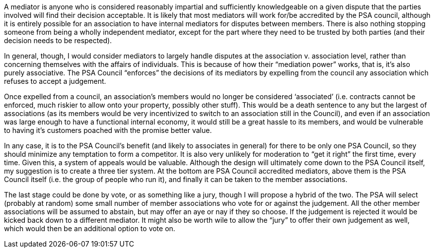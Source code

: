 A mediator is anyone who is considered reasonably impartial and sufficiently knowledgeable on a given dispute that the parties involved will find their decision acceptable.  It is likely that most mediators will work for/be accredited by the PSA council, although it is entirely possible for an association to have internal mediators for disputes between members.  There is also nothing stopping someone from being a wholly independent mediator, except for the part where they need to be trusted by both parties (and their decision needs to be respected).

In general, though, I would consider mediators to largely handle disputes at the association v. association level, rather than concerning themselves with the affairs of individuals.  This is because of how their “mediation power” works, that is, it’s also purely associative.  The PSA Council “enforces” the decisions of its mediators by expelling from the council any association which refuses to accept a judgement.

Once expelled from a council, an association’s members would no longer be considered ‘associated’ (i.e. contracts cannot be enforced, much riskier to allow onto your property, possibly other stuff).  This would be a death sentence to any but the largest of associations (as its members would be very incentivized to switch to an association still in the Council), and even if an association was large enough to have a functional internal economy, it would still be a great hassle to its members, and would be vulnerable to having it’s customers poached with the promise better value.

In any case, it is to the PSA Council’s benefit (and likely to associates in general) for there to be only one PSA Council, so they should minimize any temptation to form a competitor.  It is also very unlikely for moderation to “get it right” the first time, every time.  Given this, a system of appeals would be valuable.  Although the design will ultimately come down to the PSA Council itself, my suggestion is to create a three tier system.  At the bottom are PSA Council accredited mediators, above them is the PSA Council itself (i.e. the group of people who run it), and finally it can be taken to the member associations.

The last stage could be done by vote, or as something like a jury, though I will propose a hybrid of the two.  The PSA will select (probably at random) some small number of member associations who vote for or against the judgement.  All the other member associations will be assumed to abstain, but may offer an aye or nay if they so choose.  If the judgement is rejected it would be kicked back down to a different mediator.  It might also be worth wile to allow the “jury” to offer their own judgement as well, which would then be an additional option to vote on.